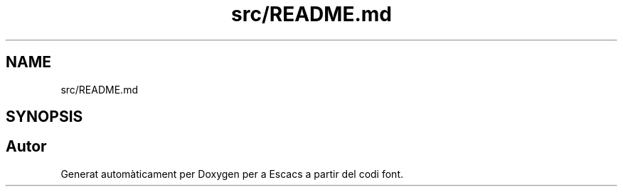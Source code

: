 .TH "src/README.md" 3 "Dl Jun 1 2020" "Version v3" "Escacs" \" -*- nroff -*-
.ad l
.nh
.SH NAME
src/README.md
.SH SYNOPSIS
.br
.PP
.SH "Autor"
.PP 
Generat automàticament per Doxygen per a Escacs a partir del codi font\&.
